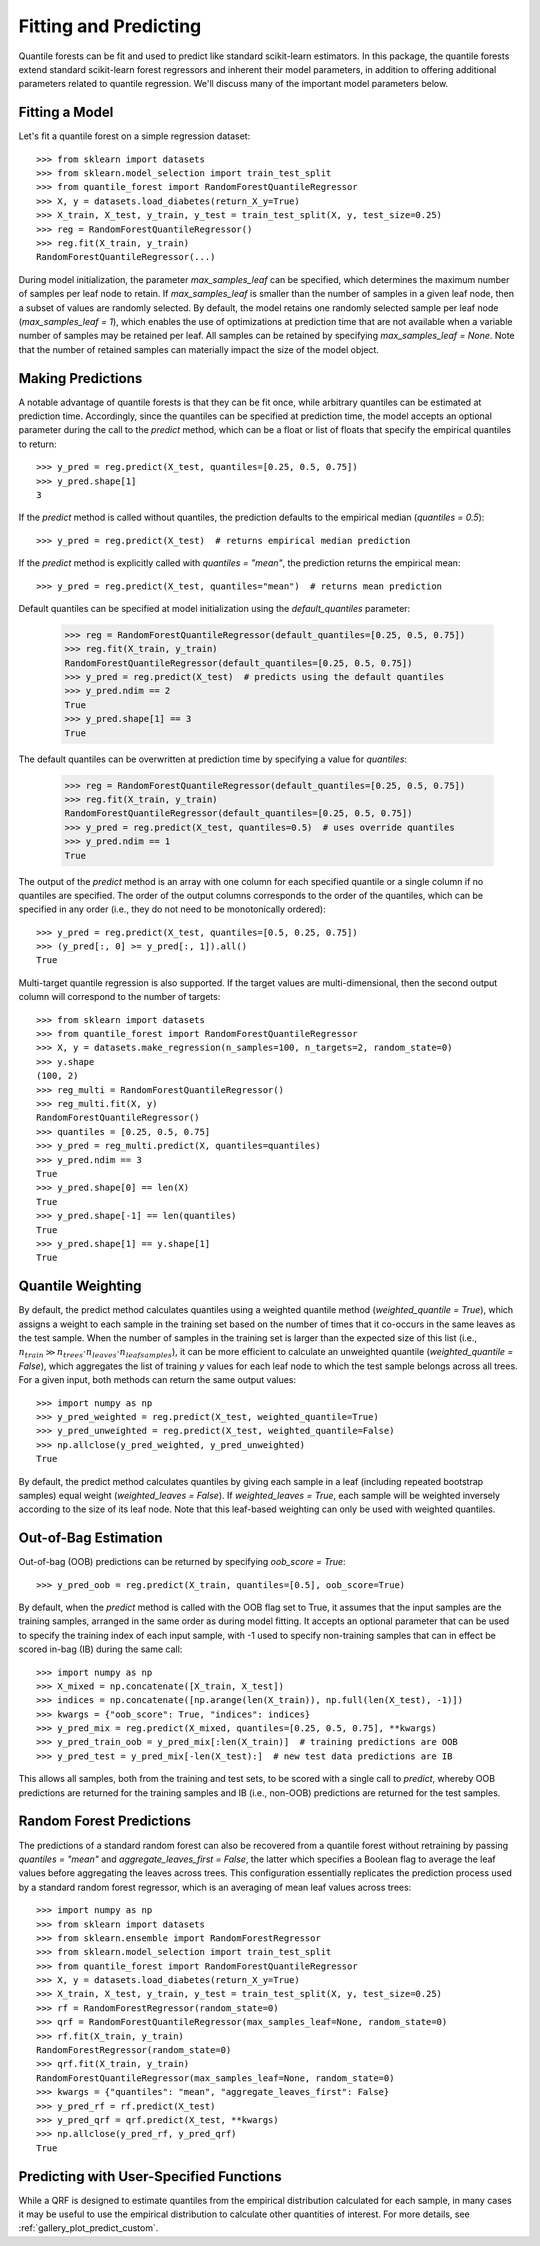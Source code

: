 .. _user-guide-fit-predict:

Fitting and Predicting
----------------------

Quantile forests can be fit and used to predict like standard scikit-learn estimators. In this package, the quantile forests extend standard scikit-learn forest regressors and inherent their model parameters, in addition to offering additional parameters related to quantile regression. We'll discuss many of the important model parameters below.

Fitting a Model
~~~~~~~~~~~~~~~

Let's fit a quantile forest on a simple regression dataset::

    >>> from sklearn import datasets
    >>> from sklearn.model_selection import train_test_split
    >>> from quantile_forest import RandomForestQuantileRegressor
    >>> X, y = datasets.load_diabetes(return_X_y=True)
    >>> X_train, X_test, y_train, y_test = train_test_split(X, y, test_size=0.25)
    >>> reg = RandomForestQuantileRegressor()
    >>> reg.fit(X_train, y_train)
    RandomForestQuantileRegressor(...)

During model initialization, the parameter `max_samples_leaf` can be specified, which determines the maximum number of samples per leaf node to retain. If `max_samples_leaf` is smaller than the number of samples in a given leaf node, then a subset of values are randomly selected. By default, the model retains one randomly selected sample per leaf node (`max_samples_leaf = 1`), which enables the use of optimizations at prediction time that are not available when a variable number of samples may be retained per leaf. All samples can be retained by specifying `max_samples_leaf = None`. Note that the number of retained samples can materially impact the size of the model object.

Making Predictions
~~~~~~~~~~~~~~~~~~

A notable advantage of quantile forests is that they can be fit once, while arbitrary quantiles can be estimated at prediction time. Accordingly, since the quantiles can be specified at prediction time, the model accepts an optional parameter during the call to the `predict` method, which can be a float or list of floats that specify the empirical quantiles to return::

    >>> y_pred = reg.predict(X_test, quantiles=[0.25, 0.5, 0.75])
    >>> y_pred.shape[1]
    3

If the `predict` method is called without quantiles, the prediction defaults to the empirical median (`quantiles = 0.5`)::

    >>> y_pred = reg.predict(X_test)  # returns empirical median prediction

If the `predict` method is explicitly called with `quantiles = "mean"`, the prediction returns the empirical mean::

    >>> y_pred = reg.predict(X_test, quantiles="mean")  # returns mean prediction

Default quantiles can be specified at model initialization using the `default_quantiles` parameter:

    >>> reg = RandomForestQuantileRegressor(default_quantiles=[0.25, 0.5, 0.75])
    >>> reg.fit(X_train, y_train)
    RandomForestQuantileRegressor(default_quantiles=[0.25, 0.5, 0.75])
    >>> y_pred = reg.predict(X_test)  # predicts using the default quantiles
    >>> y_pred.ndim == 2
    True
    >>> y_pred.shape[1] == 3
    True

The default quantiles can be overwritten at prediction time by specifying a value for `quantiles`:

    >>> reg = RandomForestQuantileRegressor(default_quantiles=[0.25, 0.5, 0.75])
    >>> reg.fit(X_train, y_train)
    RandomForestQuantileRegressor(default_quantiles=[0.25, 0.5, 0.75])
    >>> y_pred = reg.predict(X_test, quantiles=0.5)  # uses override quantiles
    >>> y_pred.ndim == 1
    True

The output of the `predict` method is an array with one column for each specified quantile or a single column if no quantiles are specified. The order of the output columns corresponds to the order of the quantiles, which can be specified in any order (i.e., they do not need to be monotonically ordered)::

    >>> y_pred = reg.predict(X_test, quantiles=[0.5, 0.25, 0.75])
    >>> (y_pred[:, 0] >= y_pred[:, 1]).all()
    True

Multi-target quantile regression is also supported. If the target values are multi-dimensional, then the second output column will correspond to the number of targets::

    >>> from sklearn import datasets
    >>> from quantile_forest import RandomForestQuantileRegressor
    >>> X, y = datasets.make_regression(n_samples=100, n_targets=2, random_state=0)
    >>> y.shape
    (100, 2)
    >>> reg_multi = RandomForestQuantileRegressor()
    >>> reg_multi.fit(X, y)
    RandomForestQuantileRegressor()
    >>> quantiles = [0.25, 0.5, 0.75]
    >>> y_pred = reg_multi.predict(X, quantiles=quantiles)
    >>> y_pred.ndim == 3
    True
    >>> y_pred.shape[0] == len(X)
    True
    >>> y_pred.shape[-1] == len(quantiles)
    True
    >>> y_pred.shape[1] == y.shape[1]
    True

Quantile Weighting
~~~~~~~~~~~~~~~~~~

By default, the predict method calculates quantiles using a weighted quantile method (`weighted_quantile = True`), which assigns a weight to each sample in the training set based on the number of times that it co-occurs in the same leaves as the test sample. When the number of samples in the training set is larger than the expected size of this list (i.e., :math:`n_{train} \gg n_{trees} \cdot n_{leaves} \cdot n_{leafsamples}`), it can be more efficient to calculate an unweighted quantile (`weighted_quantile = False`), which aggregates the list of training `y` values for each leaf node to which the test sample belongs across all trees. For a given input, both methods can return the same output values::

    >>> import numpy as np
    >>> y_pred_weighted = reg.predict(X_test, weighted_quantile=True)
    >>> y_pred_unweighted = reg.predict(X_test, weighted_quantile=False)
    >>> np.allclose(y_pred_weighted, y_pred_unweighted)
    True

By default, the predict method calculates quantiles by giving each sample in a leaf (including repeated bootstrap samples) equal weight (`weighted_leaves = False`). If `weighted_leaves = True`, each sample will be weighted inversely according to the size of its leaf node. Note that this leaf-based weighting can only be used with weighted quantiles.

Out-of-Bag Estimation
~~~~~~~~~~~~~~~~~~~~~

Out-of-bag (OOB) predictions can be returned by specifying `oob_score = True`::

    >>> y_pred_oob = reg.predict(X_train, quantiles=[0.5], oob_score=True)

By default, when the `predict` method is called with the OOB flag set to True, it assumes that the input samples are the training samples, arranged in the same order as during model fitting. It accepts an optional parameter that can be used to specify the training index of each input sample, with -1 used to specify non-training samples that can in effect be scored in-bag (IB) during the same call::

    >>> import numpy as np
    >>> X_mixed = np.concatenate([X_train, X_test])
    >>> indices = np.concatenate([np.arange(len(X_train)), np.full(len(X_test), -1)])
    >>> kwargs = {"oob_score": True, "indices": indices}
    >>> y_pred_mix = reg.predict(X_mixed, quantiles=[0.25, 0.5, 0.75], **kwargs)
    >>> y_pred_train_oob = y_pred_mix[:len(X_train)]  # training predictions are OOB
    >>> y_pred_test = y_pred_mix[-len(X_test):]  # new test data predictions are IB

This allows all samples, both from the training and test sets, to be scored with a single call to `predict`, whereby OOB predictions are returned for the training samples and IB (i.e., non-OOB) predictions are returned for the test samples.

Random Forest Predictions
~~~~~~~~~~~~~~~~~~~~~~~~~

The predictions of a standard random forest can also be recovered from a quantile forest without retraining by passing `quantiles = "mean"` and `aggregate_leaves_first = False`, the latter which specifies a Boolean flag to average the leaf values before aggregating the leaves across trees. This configuration essentially replicates the prediction process used by a standard random forest regressor, which is an averaging of mean leaf values across trees::

    >>> import numpy as np
    >>> from sklearn import datasets
    >>> from sklearn.ensemble import RandomForestRegressor
    >>> from sklearn.model_selection import train_test_split
    >>> from quantile_forest import RandomForestQuantileRegressor
    >>> X, y = datasets.load_diabetes(return_X_y=True)
    >>> X_train, X_test, y_train, y_test = train_test_split(X, y, test_size=0.25)
    >>> rf = RandomForestRegressor(random_state=0)
    >>> qrf = RandomForestQuantileRegressor(max_samples_leaf=None, random_state=0)
    >>> rf.fit(X_train, y_train)
    RandomForestRegressor(random_state=0)
    >>> qrf.fit(X_train, y_train)
    RandomForestQuantileRegressor(max_samples_leaf=None, random_state=0)
    >>> kwargs = {"quantiles": "mean", "aggregate_leaves_first": False}
    >>> y_pred_rf = rf.predict(X_test)
    >>> y_pred_qrf = qrf.predict(X_test, **kwargs)
    >>> np.allclose(y_pred_rf, y_pred_qrf)
    True

Predicting with User-Specified Functions
~~~~~~~~~~~~~~~~~~~~~~~~~~~~~~~~~~~~~~~~

While a QRF is designed to estimate quantiles from the empirical distribution calculated for each sample, in many cases it may be useful to use the empirical distribution to calculate other quantities of interest. For more details, see :ref:`gallery_plot_predict_custom`.
